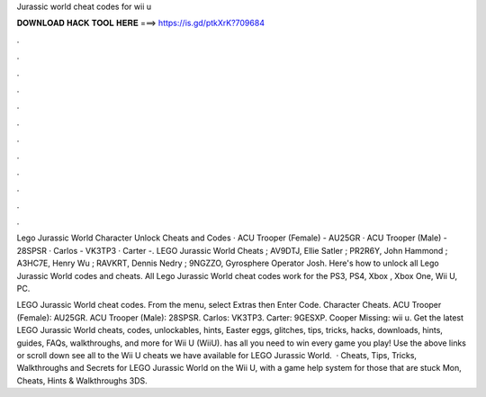 Jurassic world cheat codes for wii u



𝐃𝐎𝐖𝐍𝐋𝐎𝐀𝐃 𝐇𝐀𝐂𝐊 𝐓𝐎𝐎𝐋 𝐇𝐄𝐑𝐄 ===> https://is.gd/ptkXrK?709684



.



.



.



.



.



.



.



.



.



.



.



.

Lego Jurassic World Character Unlock Cheats and Codes · ACU Trooper (Female) - AU25GR · ACU Trooper (Male) - 28SPSR · Carlos - VK3TP3 · Carter -. LEGO Jurassic World Cheats ; AV9DTJ, Ellie Satler ; PR2R6Y, John Hammond ; A3HC7E, Henry Wu ; RAVKRT, Dennis Nedry ; 9NGZZO, Gyrosphere Operator Josh. Here's how to unlock all Lego Jurassic World codes and cheats. All Lego Jurassic World cheat codes work for the PS3, PS4, Xbox , Xbox One, Wii U, PC.

LEGO Jurassic World cheat codes. From the menu, select Extras then Enter Code. Character Cheats. ACU Trooper (Female): AU25GR. ACU Trooper (Male): 28SPSR. Carlos: VK3TP3. Carter: 9GESXP. Cooper Missing: wii u. Get the latest LEGO Jurassic World cheats, codes, unlockables, hints, Easter eggs, glitches, tips, tricks, hacks, downloads, hints, guides, FAQs, walkthroughs, and more for Wii U (WiiU).  has all you need to win every game you play! Use the above links or scroll down see all to the Wii U cheats we have available for LEGO Jurassic World.  · Cheats, Tips, Tricks, Walkthroughs and Secrets for LEGO Jurassic World on the Wii U, with a game help system for those that are stuck Mon, Cheats, Hints & Walkthroughs 3DS.
